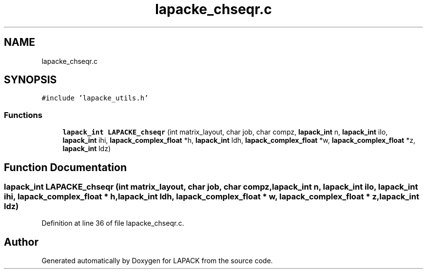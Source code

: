 .TH "lapacke_chseqr.c" 3 "Tue Nov 14 2017" "Version 3.8.0" "LAPACK" \" -*- nroff -*-
.ad l
.nh
.SH NAME
lapacke_chseqr.c
.SH SYNOPSIS
.br
.PP
\fC#include 'lapacke_utils\&.h'\fP
.br

.SS "Functions"

.in +1c
.ti -1c
.RI "\fBlapack_int\fP \fBLAPACKE_chseqr\fP (int matrix_layout, char job, char compz, \fBlapack_int\fP n, \fBlapack_int\fP ilo, \fBlapack_int\fP ihi, \fBlapack_complex_float\fP *h, \fBlapack_int\fP ldh, \fBlapack_complex_float\fP *w, \fBlapack_complex_float\fP *z, \fBlapack_int\fP ldz)"
.br
.in -1c
.SH "Function Documentation"
.PP 
.SS "\fBlapack_int\fP LAPACKE_chseqr (int matrix_layout, char job, char compz, \fBlapack_int\fP n, \fBlapack_int\fP ilo, \fBlapack_int\fP ihi, \fBlapack_complex_float\fP * h, \fBlapack_int\fP ldh, \fBlapack_complex_float\fP * w, \fBlapack_complex_float\fP * z, \fBlapack_int\fP ldz)"

.PP
Definition at line 36 of file lapacke_chseqr\&.c\&.
.SH "Author"
.PP 
Generated automatically by Doxygen for LAPACK from the source code\&.
